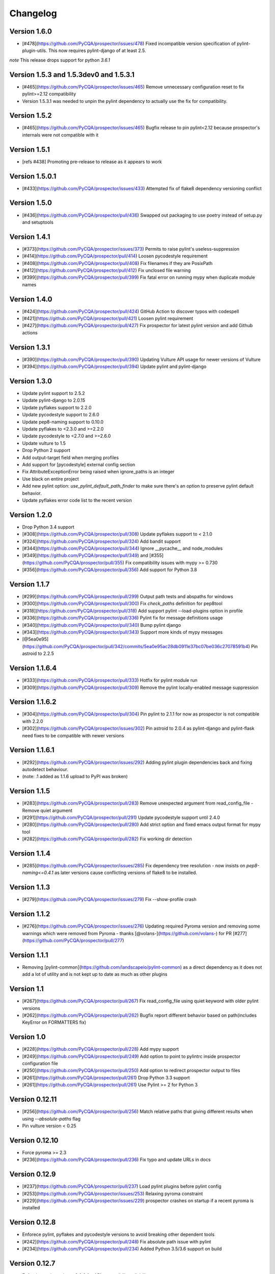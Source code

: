 Changelog
=========

Version 1.6.0
-------------

- [#478](https://github.com/PyCQA/prospector/issues/478) Fixed incompatible version specification of pylint-plugin-utils. This
  now requires pylint-django of at least 2.5.

*note* This release drops support for python `3.6.1`

Version 1.5.3 and 1.5.3dev0 and 1.5.3.1
-------------

- [#465](https://github.com/PyCQA/prospector/issues/465) Remove unnecessary configuration reset to fix pylint>=2.12 compatibility
- Version 1.5.3.1 was needed to unpin the pylint dependency to actually use the fix for compatibility.

Version 1.5.2
-------------

- [#465](https://github.com/PyCQA/prospector/issues/465) Bugfix release to pin pylint<2.12 because prospector's internals were not compatible with it

Version 1.5.1
-------------

- [refs #438] Promoting pre-release to release as it appears to work

Version 1.5.0.1
-------------

- [#433](https://github.com/PyCQA/prospector/issues/433) Attempted fix of flake8 dependency versioning conflict

Version 1.5.0
-------------

- [#436](https://github.com/PyCQA/prospector/pull/436) Swapped out packaging to use poetry instead of setup.py and setuptools

Version 1.4.1
-------------

- [#373](https://github.com/PyCQA/prospector/issues/373) Permits to raise pylint's useless-suppression
- [#414](https://github.com/PyCQA/prospector/pull/414) Loosen pycodestyle requirement
- [#408](https://github.com/PyCQA/prospector/pull/408) Fix filenames if they are PosixPath
- [#412](https://github.com/PyCQA/prospector/pull/412) Fix unclosed file warning
- [#399](https://github.com/PyCQA/prospector/pull/399) Fix fatal error on running mypy when duplicate module names

Version 1.4.0
-------------

- [#424](https://github.com/PyCQA/prospector/pull/424) GitHub Action to discover typos with codespell
- [#421](https://github.com/PyCQA/prospector/pull/421) Loosen pylint requirement
- [#427](https://github.com/PyCQA/prospector/pull/427) Fix prospector for latest pylint version and add Github actions

Version 1.3.1
-------------
- [#390](https://github.com/PyCQA/prospector/pull/390) Updating Vulture API usage for newer versions of Vulture
- [#394](https://github.com/PyCQA/prospector/pull/394) Update pylint and pylint-django

Version 1.3.0
-------------
- Update pylint support to 2.5.2
- Update pylint-django to 2.0.15
- Update pyflakes support to 2.2.0
- Update pycodestyle support to 2.6.0
- Update pep8-naming support to 0.10.0
- Update pyflakes to <2.3.0 and >=2.2.0
- Update pycodestyle to <2.7.0 and >=2.6.0
- Update vulture to 1.5
- Drop Python 2 support
- Add output-target field when merging profiles
- Add support for [pycodestyle] external config section
- Fix AttributeExceptionError being raised when ignore_paths is an integer
- Use black on entire project
- Add new pylint option: `use_pylint_default_path_finder` to make sure there's an option to preserve pylint default behavior.
- Update pyflakes error code list to the recent version

Version 1.2.0
-------------
- Drop Python 3.4 support
- [#308](https://github.com/PyCQA/prospector/pull/308) Update pyflakes support to < 2.1.0
- [#324](https://github.com/PyCQA/prospector/pull/324) Add bandit support
- [#344](https://github.com/PyCQA/prospector/pull/344) Ignore __pycache__ and node_modules
- [#349](https://github.com/PyCQA/prospector/pull/349) and [#355](https://github.com/PyCQA/prospector/pull/355) Fix compatibility issues with mypy >= 0.730
- [#356](https://github.com/PyCQA/prospector/pull/356) Add support for Python 3.8

Version 1.1.7
-------------

- [#299](https://github.com/PyCQA/prospector/pull/299) Output path tests and abspaths for windows
- [#300](https://github.com/PyCQA/prospector/pull/300) Fix `check_paths` definition for pep8tool
- [#318](https://github.com/PyCQA/prospector/pull/318) Add support pylint --load-plugins option in profile
- [#336](https://github.com/PyCQA/prospector/pull/336) Pylint fix for message definitions usage
- [#340](https://github.com/PyCQA/prospector/pull/340) Bump pylint django
- [#343](https://github.com/PyCQA/prospector/pull/343) Support more kinds of mypy messages
- [@5ea0e95](https://github.com/PyCQA/prospector/pull/342/commits/5ea0e95ac28db0911e37bc07be036c27078591b4) Pin astroid to 2.2.5

Version 1.1.6.4
---------------
- [#333](https://github.com/PyCQA/prospector/pull/333) Hotfix for pylint module run
- [#309](https://github.com/PyCQA/prospector/pull/309) Remove the pylint locally-enabled message suppression

Version 1.1.6.2
---------------
- [#304](https://github.com/PyCQA/prospector/pull/304) Pin pylint to 2.1.1 for now as prospector is not compatible with 2.2.0
- [#302](https://github.com/PyCQA/prospector/issues/302) Pin astroid to 2.0.4 as pylint-django and pylint-flask need fixes to be compatible with newer versions

Version 1.1.6.1
---------------
- [#292](https://github.com/PyCQA/prospector/issues/292) Adding pylint plugin dependencies back and fixing autodetect behaviour.
- (note: .1 added as 1.1.6 upload to PyPI was broken)

Version 1.1.5
-------------
- [#283](https://github.com/PyCQA/prospector/pull/283) Remove unexpected argument from read_config_file - Remove quiet argument
- [#291](https://github.com/PyCQA/prospector/pull/291) Update pycodestyle support until 2.4.0
- [#280](https://github.com/PyCQA/prospector/pull/280) Add strict option and fixed emacs output format for mypy tool
- [#282](https://github.com/PyCQA/prospector/pull/282) Fix working dir detection

Version 1.1.4
---------------
- [#285](https://github.com/PyCQA/prospector/issues/285) Fix dependency tree resolution - now insists on `pep8-naming<=0.4.1` as later versions cause conflicting versions of flake8 to be installed.

Version 1.1.3
---------------
- [#279](https://github.com/PyCQA/prospector/issues/279) Fix --show-profile crash

Version 1.1.2
---------------
- [#276](https://github.com/PyCQA/prospector/issues/276) Updating required Pyroma version and removing some warnings which were removed from Pyroma - thanks [@volans-](https://github.com/volans-) for PR [#277](https://github.com/PyCQA/prospector/pull/277)

Version 1.1.1
---------------
- Removing [pylint-common](https://github.com/landscapeio/pylint-common) as a direct dependency as it does not add a lot of utility and is not kept up to date as much as other plugins

Version 1.1
---------------
- [#267](https://github.com/PyCQA/prospector/pull/267) Fix read_config_file using quiet keyword with older pylint versions
- [#262](https://github.com/PyCQA/prospector/pull/262) Bugfix report different behavior based on path(includes KeyError on FORMATTERS fix)

Version 1.0
---------------
- [#228](https://github.com/PyCQA/prospector/pull/228) Add mypy support
- [#249](https://github.com/PyCQA/prospector/pull/249) Add option to point to pylintrc inside prospector configuration file
- [#250](https://github.com/PyCQA/prospector/pull/250) Add option to redirect prospector output to files
- [#261](https://github.com/PyCQA/prospector/pull/261) Drop Python 3.3 support
- [#261](https://github.com/PyCQA/prospector/pull/261) Use Pylint >= 2 for Python 3

Version 0.12.11
---------------
- [#256](https://github.com/PyCQA/prospector/pull/256) Match relative paths that giving different results when using `--absolute-paths` flag
- Pin vulture version < 0.25

Version 0.12.10
---------------
- Force pyroma >= 2.3
- [#236](https://github.com/PyCQA/prospector/pull/236) Fix typo and update URLs in docs

Version 0.12.9
---------------
- [#237](https://github.com/PyCQA/prospector/pull/237) Load pylint plugins before pylint config
- [#253](https://github.com/PyCQA/prospector/issues/253) Relaxing pyroma constraint
- [#229](https://github.com/PyCQA/prospector/issues/229) prospector crashes on startup if a recent pyroma is installed

Version 0.12.8
---------------
* Enforece pylint, pyflakes and pycodestyle versions to avoid breaking other dependent tools
* [#242](https://github.com/PyCQA/prospector/pull/248) Fix absolute path issue with pylint
* [#234](https://github.com/PyCQA/prospector/pull/234) Added Python 3.5/3.6 support on build

Version 0.12.7
---------------
* Enforcing pydocstyle >= 2.0.0 for API compatibility reliability

Version 0.12.6
---------------
* [#210](https://github.com/landscapeio/prospector/issues/210) [#212](https://github.com/landscapeio/prospector/issues/212) Removing debug output accidentally left in (@souliane)
* [#211](https://github.com/landscapeio/prospector/issues/211) Added VSCode extension to docs (@DonJayamanne)
* [#215](https://github.com/landscapeio/prospector/pull/215) Support `pydocstyle>=2.0` (@samspillaz)
* [#217](https://github.com/landscapeio/prospector/issues/217) Updating links to supported tools in docs (@mbeacom)
* [#219](https://github.com/landscapeio/prospector/pull/219) Added a `__main__.py` to allow calling `python -m prospector` (@cprogrammer1994)

Version 0.12.5
---------------
* [#207](https://github.com/landscapeio/prospector/pull/207) Fixed missing 'UnknownMessage' exception caused by recent pylint submodule changes
* Minor documentation formatting updates
* [#202](https://github.com/landscapeio/prospector/issues/202) Ignoring .tox directories to avoid accidentally checking the code in there
* [#205](https://github.com/landscapeio/prospector/pull/205) Fixes for compatibility with pylint 1.7+
* [#193](https://github.com/landscapeio/prospector/pull/193) Fixes for compatibility with pylint 1.6+
* [#194](https://github.com/landscapeio/prospector/pull/194) Fixes for compatibility with vulture 0.9+
* [#191](https://github.com/landscapeio/prospector/pull/191) Fixes for compatibility with pydocstyle 1.1+

Version 0.12.4
---------------
* Panicky stapling of pyroma dependency until prospector is fixed to not break with the new pyroma release

Version 0.12.3
---------------
* [#190](https://github.com/landscapeio/prospector/pull/190) Pinning pydocstyle version for now until API compatibility with newer versions can be written
* [#184](https://github.com/landscapeio/prospector/pull/184) Including the LICENCE file when building dists
* Fixed a crash in the profile_validator tool if an empty profile was found
* (Version 0.12.2 does not exist due to a counting error...)

Version 0.12.1
---------------
* [#178](https://github.com/landscapeio/prospector/pull/178) Long paths no longer cause crash in Windows.
* [#173](https://github.com/landscapeio/prospector/issues/154) Changed from using pep8 to pycodestyle (which is what pep8 was renamed to)
* [#172](https://github.com/landscapeio/prospector/issues/172) Fixed non-ascii file handling for mccabe tool and simplified all python source file reading

Version 0.12
---------------
* [#170](https://github.com/landscapeio/prospector/issues/170) Changed from using pep257 to pydocstyle (which is what pep257 is now called)
* [#162](https://github.com/landscapeio/prospector/issues/162) Properly warning about optional tools which are not installed
* [#166](https://github.com/landscapeio/prospector/pulls/166) Added vscode formatter
* [#153](https://github.com/landscapeio/prospector/pulls/153) Better pep257 support
* [#156](https://github.com/landscapeio/prospector/pulls/156) Better pyroma logging hack for when pyroma is not installed
* [#158](https://github.com/landscapeio/prospector/pulls/158) Fixed max-line-length command line option

Version 0.11.7
---------------
* Wrapping all tools so that none can directly write to stdout/stderr, as this breaks the output format for things like json. Instead, it is captured and optionally included as a regular message.

Version 0.11.6
---------------
* Yet more 'dodgy' encoding problem avoidance

Version 0.11.5
---------------
* Including forgotten 'python-targets' value in profile serialization

Version 0.11.4
---------------
* Prevented 'dodgy' tool from trying to analyse compressed text data

Version 0.11.3
---------------
* Fixed encoding of file contents handling by tool "dodgy" under Python3

Version 0.11.2
---------------
* Fixed a file encoding detection issue when running under Python3
* If a pylint plugin is specified in a .pylintrc file which cannot be loaded, prospector will now carry on with a warning rather than simply crash

Version 0.11.1
---------------
* [#147](https://github.com/landscapeio/prospector/issues/147) Fixed crash when trying to load pylint configuration files in pylint 1.5

Version 0.11
---------------
* Compatibility fixes to work with pylint>=1.5
* McCabe tool now reports correct line and character number for syntax errors (and therefore gets blended if pylint etc detects such an error)
* Autodetect of libraries will now not search inside virtualenvironments
* [#142](https://github.com/landscapeio/prospector/pull/142) better installation documentation in README (thanks [@ExcaliburZero](https://github.com/ExcaliburZero))
* [#141](https://github.com/landscapeio/prospector/issues/141) profile-validator no longer complains about member-warnings (thanks [@alefteris](https://github.com/alefteris))
* [#140](https://github.com/landscapeio/prospector/pull/140) emacs formatter includes character position (thanks [@philroberts](https://github.com/philroberts))
* [#138](https://github.com/landscapeio/prospector/pull/138) docs fixed for 'output-format' profile option (thanks [@faulkner](https://github.com/faulkner))
* [#137](https://github.com/landscapeio/prospector/pull/137) fixed various formatting issues in docs (thanks [@danstender](https://github.com/danstender))
* [#132](https://github.com/landscapeio/prospector/issues/132) Added support for custom flask linting thanks to the awesome [pylint-flask](https://github.com/jschaf/pylint-flask) plugin by [jschaf](https://github.com/jschaf)
* [#131](https://github.com/landscapeio/prospector/pull/131), [#134](https://github.com/landscapeio/prospector/pull/134) Custom pylint plugins are now loaded from existing .pylintrc files if present (thanks [@kaidokert](https://github.com/kaidokert) and [@antoviaque](https://github.com/antoviaque))

Version 0.10.2
---------------
* Added information to summary to explain what external configuration was used (if any) to configure the underlying tools
* Fixed supression-token search to use (or at least guess) correct file encoding

Version 0.10.1
---------------
* [#116](https://github.com/landscapeio/prospector/issues/116) Comparison failed between messages with numeric values for character and those with a `None` value (thanks @smspillaz)
* [#118](https://github.com/landscapeio/prospector/issues/118) Unified output of formatters to have correct output of str rather than bytes (thanks @prophile)
* [#115](https://github.com/landscapeio/prospector/issues/115) Removed argparse as an explicit dependency as only Python 2.7+ is supported now

Version 0.10
---------------
* [#112](https://github.com/landscapeio/prospector/issues/112) Profiles will now also be autoloaded from directories named `.prospector`.
* [#32](https://github.com/landscapeio/prospector/issues/32) and [#108](https://github.com/landscapeio/prospector/pull/108) Added a new 'xunit' output formatter for tools and services which integrate with this format (thanks to [lfrodrigues](https://github.com/lfrodrigues))
* Added a new built-in profile called 'flake8' for people who want to mimic the behaviour of 'flake8' using prospector.

Version 0.9.10
---------------
* The profile validator would load any file whose name was a subset of '.prospector.yaml' due to using the incorrect comparison operator.
* Fixing a crash when using an empty `ignore-patterns` list in a profile.
* Fixing a crash when a profile is not valid YAML at all.
* [#105](https://github.com/landscapeio/prospector/pull/105) pyflakes was not correctly ignoring errors.

Version 0.9.9
---------------
* pep8.py 1.6.0 added new messages, which are now in prospector's built-in profiles

Version 0.9.8
---------------
* Fixing a crash when using pep8 1.6.0 due to the pep8 tool renaming something that Prospector uses

Version 0.9.7
---------------
* [#104](https://github.com/landscapeio/prospector/issues/104) The previous attempt at normalising bytestrings and unicode in Python 2 was clumsily done and a bit broken. It is hopefully now using the correct voodoo incantations to get characters from one place to another.
* The blender combinations were not updated to use the new PyFlakes error codes; this is now fixed.

Version 0.9.6
---------------
* The profile validator tool was always outputting absolute paths in messages. This is now fixed.
* The "# NOQA" checking was using absolute paths incorrectly, which meant the message locations (with relative paths) did not match up and no messages were suppressed.

Version 0.9.5
---------------
* Fixed a problem with profile serialising where it was using the incorrect dict value for strictness

Version 0.9.4
---------------
* The previous PEP257 hack was not compatible with older versions of pep257.

Version 0.9.3
---------------
* The PEP257 tool sets a logging level of DEBUG globally when imported as of version 0.4.1, and this causes huge amounts of tokenzing debug to be output. Prospector now has a hacky workaround until that is fixed.
* Extra profile information (mainly the shorthand information) is kept when parsing and serializing profiles.

Version 0.9.2
---------------
* There were some problems related to absolute paths when loading profiles that were not in the current working directory.

Version 0.9.1
---------------
* Mandating version 0.2.3 of pylint-plugin-utils, as the earlier ones don't work with the add_message API changes made in pylint 1.4+

Version 0.9
---------------
* [#102](https://github.com/landscapeio/prospector/pull/102) By default, prospector will hide pylint's "no-member" warnings, because more often than not they are simply incorrect. They can be re-enabled with the '--member-warnings' command line flag or the 'member-warnings: true' profile option.
* [#101](https://github.com/landscapeio/prospector/pull/101) Code annotated with pep8/flake8 style "# noqa" comments is now understood by prospector and will lead to messages from other tools being suppressed too.
* [#100](https://github.com/landscapeio/prospector/pull/100) Pyflakes error codes have been replaced with the same as those used in flake8, for consistency. Profiles with the old values will still work, and the profile-validator will warn you to upgrade.
* Messages now use Pylint error symbols ('star-args') instead of codes ('W0142'). This makes it much more obvious what each message means and what is happening when errors are suppressed or ignored in profiles. The old error codes will continue to work in profiles.
* The way that profiles are handled and parsed has completely been rewritten to avoid several bugs and introduce 'shorthand' options to profiles. This allows profiles to specify simple options like 'doc-warnings: true' inside profiles and configure anything that can be configured as a command line argument. Profiles can now use options like 'strictness: high' or 'doc-warnings: true' as a shortcut for inheriting the built-in prospector profiles.
* A new `--show-profile` option is available to dump the calculated profile, which is helpful for figuring out what prospector thinks it is doing.
* Profiles now have separate `ignore-paths` and `ignore-patterns` directives to match the command line arguments. The old `ignore` directive remains in place for backwards compatibility and will be deprecated in the future.
* A new tool, `profile-validator`, has been added. It simply checks prospector profiles and validates the settings, providing warnings if any are incorrect.
* [#89](https://github.com/landscapeio/prospector/issues/89) and [#40](https://github.com/landscapeio/prospector/pull/40) - profile merging was not behaving exactly as intended, with later profiles not overriding earlier profiles. This is now fixed as part of the aforementioned rewrite.
* pep257 is now included by default; however it will not run unless the '--doc-warnings' flag is used.
* pep257 messages are now properly blended with other tools' documentation warnings
* Path and output character encoding is now handled much better (which is to say, it is handled; previously it wasn't at all).

Version 0.8.3
---------------
* [#96](https://github.com/landscapeio/prospector/issues/96) and [#97](https://github.com/landscapeio/prospector/issues/97) - disabling messages in profiles now works for pep8

Version 0.8.2
---------------
* Version loading in setup.py no longer imports the prospector module (which could lead to various weirdnesses when installing on different platforms)
* [#82](https://github.com/landscapeio/prospector/issues/82) resolves regression in adapter library detection raising, ``ValueError: too many values to unpack``. provided by [@jquast](https://github.com/jquast)
* [#83](https://github.com/landscapeio/prospector/issues/83) resolves regression when adapter library detects django, ``TypeError: '_sre.SRE_Pattern' object is not iterable``. provided by [@jquast](https://github.com/jquast)

Version 0.8.1
---------------
* Strictness now also changes which pep257 messages are output
* pep257 and vulture messages are now combined and 'blended' with other tools
* [#80](https://github.com/landscapeio/prospector/issues/80) Fix for Python3 issue when detecting libraries, provided by [@smspillaz](https://github.com/smspillaz)

Version 0.8
---------------
* Demoted frosted to be an optional tool - this is because development seems to have slowed and pyflakes has picked up again, and frosted how has several issues which are solved by pyflakes and is no longer a useful addition.
* [#78](https://github.com/landscapeio/prospector/issues/78) Prospector can now take multiple files as a path argument, thus providing errors for several files at a time. This helps when integrating with IDEs, for example.
* Upgrading to newer versions of Pylint and related dependencies resolves [#73](https://github.com/landscapeio/prospector/issues/73), [#75](https://github.com/landscapeio/prospector/issues/75), [#76](https://github.com/landscapeio/prospector/issues/76) and [#79](https://github.com/landscapeio/prospector/issues/79)
* [#74](https://github.com/landscapeio/prospector/issues/74), [#10](https://github.com/landscapeio/prospector/issues/10) Tools will now use any configuration specific to them by default. That is to say, if a `.pylintrc` file exists, then that will be used in preference to prospector's own opinions of how to use pylint.
* Added centralised configuration management, with an abstraction away from how prospector and each tool is actually configured.
* Removed the "adaptors" concept. This was a sort of visitor pattern in which each tool's configuration could be updated by an adaptor, which 'visited' the tool to tweak settings based on what the adaptor represented. In practise this was not useful and a confusing way to tweak behaviour - tools now configure themselves based on configuration options directly.
* Changed the default output format to be 'grouped' rather than 'text'
* Support for Python 2.6 has been dropped, following Pylint's lead.
* Using pylint 1.4's 'unsafe' mode, which allows it to load any C extensions (this was the behaviour for 1.3 and below). Not loading them causes many many inference errors.
* [#65](https://github.com/landscapeio/prospector/issues/65) Resolve UnicodeDecodeErrors thrown while attempting to auto-discover modules of interest by discovering target python source file encoding (PEP263), and issuing only a warning if it fails (thanks to [Jeff Quast](https://github.com/jquast)).

Version 0.7.3
---------------
* Pylint dependency version restricted to 1.3, as 1.4 drops support for Python 2.6. Prospector will drop support for Python 2.6 in a 0.8 release.
* File names ending in 'tests.py' will now be ignored if prospector is set to ignore tests (previously, the regular expression only ignored files ending in 'test.py')
* [#70](https://github.com/landscapeio/prospector/issues/70) Profiles starting with a `.yml` extension can now be autoloaded
* [#62](https://github.com/landscapeio/prospector/issues/62) For human readable output, the summary of messages will now be printed at the end rather than at the start, so the summary will be what users see when running prospector (without piping into `less` etc)

Version 0.7.2
---------------
* The E265 error from PEP8 - "Block comment should start with '# '" - has been disabled for anything except veryhigh strictness.

Version 0.7.1
---------------
* [#60](https://github.com/landscapeio/prospector/issues/60) Prospector did not work with Python2.6 due to timedelta.total_seconds() not being available.
* Restored the behaviour where std_out/std_err from pylint is suppressed

Version 0.7
---------------
* [#48](https://github.com/landscapeio/prospector/issues/48) If a folder is detected to be a virtualenvironment, then prospector will not check the files inside.
* [#31](https://github.com/landscapeio/prospector/issues/31) Prospector can now check single files if passed a module as the path argument.
* [#50](https://github.com/landscapeio/prospector/issues/50) Prospector now uses an exit code of 1 to indicate that messages were found, to make it easier for bash scripts and so on to fail if any messages are found. A new flag, `-0` or `--zero-exit`, turns off this behaviour so that a non-zero exit code indicates that prospector failed to run.
* Profiles got an update to make them easier to understand and use. They are mostly the same as before, but [the documentation](http://prospector.readthedocs.org/en/latest/profiles.html) and command line arguments have improved so that they can be reliably used.
* If a directive inline in code disables a pylint message, equivalent messages from other tools will now also be disabled.
* Added optional tools - additional tools which are not enabled by default but can be activated if the user chooses to.
* Added pyroma, a tool for validating packaging metadata, as an optional tool.
* [#29](https://github.com/landscapeio/prospector/issues/29) Added support for pep257, a docstring format checker
* [#45](https://github.com/landscapeio/prospector/issues/45) Added vulture, a tool for finding dead code, as an optional tool.
* [#24](https://github.com/landscapeio/prospector/issues/24) Added Sphinx documentation, which is now also [available on ReadTheDocs](http://prospector.readthedocs.org/)

Version 0.6.4
---------------
* Fixed pylint system path munging again again

Version 0.6.3
---------------
* Fixed dodgy tool's use of new file finder

Version 0.6.2
---------------
* Fixed pylint system path munging again

Version 0.6.1
---------------
* Fixed pylint system path munging

Version 0.6
---------------
* Module and package finding has been centralised into a `finder.py` module, from which all tools take the list of files to be inspected. This helps unify which files get inspected, as previously there were several times when tools were not correctly ignoring files.
* Frosted [cannot handle non-utf-8 encoded files](https://github.com/timothycrosley/frosted/issues/56) so a workaround has been added to simply ignore encoding errors raised by Frosted until the bug is fixed. This was deemed okay as it is very similar to pyflakes in terms of what it finds, and pyflakes does not have this problem.
* [#43](https://github.com/landscapeio/prospector/issues/43) - the blender is now smarter, and considers that a message may be part of more than one 'blend'. This means that some messages are no longer duplicated.
* [#42](https://github.com/landscapeio/prospector/issues/42) - a few more message pairs were cleaned up, reducing ambiguity and redundancy
* [#33](https://github.com/landscapeio/prospector/issues/33) - there is now an output format called `pylint` which mimics the pylint `--parseable` output format, with the slight difference that it includes the name of the tool as well as the code of the message.
* [#37](https://github.com/landscapeio/prospector/issues/37) - profiles can now use the extension `.yml` as well as `.yaml`
* [#34](https://github.com/landscapeio/prospector/issues/34) - south migrations are ignored if in the new south name of `south_migrations` (ie, this is compatible with the post-Django-1.7 world)

Version 0.5.6 / 0.5.5
---------------------
* The pylint path handling was slightly incorrect when multiple python modules were in the same directory and importing from each other, but no `__init__.py` package was present. If modules in such a directory imported from each other, pylint would crash, as the modules would not be in the `sys.path`. Note that 0.5.5 was released but this bugfix was not correctly merged before releasing. 0.5.6 contains this bugfix.

Version 0.5.4
---------------
* Fixing a bug in the handling of relative/absolute paths in the McCabe tool

Version 0.5.3
---------------
##### New Features

* Python 3.4 is now tested for and supported

##### Bug Fixes

* Module-level attributes can now be documented with a string without triggering a "String statement has no effect" warning
* [#28](https://github.com/landscapeio/prospector/pull/28) Fixed absolute path bug with Frosted tool

Version 0.5.2
---------------
##### New Features

* Support for new error messages introduced in recent versions of `pep8` and `pylint` was included.

Version 0.5.1
---------------
##### New Features

* All command line arguments can now also be specified in a `tox.ini` and `setup.cfg` (thanks to [Jason Simeone](https://github.com/jayclassless))
* `--max-line-length` option can be used to override the maximum line length specified by the chosen strictness

##### Bug Fixes

* [#17](https://github.com/landscapeio/prospector/issues/17) Prospector generates messages if in a path containing a directory beginning with a `.` - ignore patterns were previously incorrectly being applied to the absolute path rather than the relative path.
* [#12](https://github.com/landscapeio/prospector/issues/12) Library support for Django now extends to all tools rather than just pylint
* Some additional bugs related to ignore paths were squashed.

Version 0.5
---------------
* Files and paths can now be ignored using the `--ignore-paths` and `--ignore-patterns` arguments.

* Full PEP8 compliance can be turned on using the `--full-pep8` flag, which overrides the defaults in the strictness profile.
* The PEP8 tool will now use existing config if any is found in `.pep8`, `tox.ini`, `setup.cfg` in the path to check, or `~/.config/pep8`. These will override any other configuration specified by Prospector. If none are present, Prospector will fall back on the defaults specified by the strictness.
* A new flag, `--external-config`, can be used to tweak how PEP8 treats external config. `only`, the default, means that external configuration will be preferred to Prospector configuration. `merge` means that Prospector will combine external configuration and its own values. `none` means that Prospector will ignore external config.

* The `--path` command line argument is no longer required, and Prospector can be called with `prospector path_to_check`.

* Pylint version 1.1 is now used.

* Prospector will now run under Python3.

Version 0.4.1
---------------
* Additional blending of messages - more messages indicating the same problem from different tools are now merged together
* Fixed the maximum line length to 160 for medium strictness, 100 for high and 80 for very high. This affects both the pep8 tool and pylint.

Version 0.4
---------------
* Added a changelog
* Added support for the [dodgy](https://github.com/landscapeio/dodgy) codebase checker
* Added support for pep8 (thanks to [Jason Simeone](https://github.com/jayclassless))
* Added support for pyflakes (thanks to [Jason Simeone](https://github.com/jayclassless))
* Added support for mccabe (thanks to [Jason Simeone](https://github.com/jayclassless))
* Replaced Pylint W0312 with a custom checker. This means that warnings are only generated for inconsistent indentation characters, rather than warning if spaces were not used.
* Some messages will now be combined if Pylint generates multiple warnings per line for what is the same cause. For example, 'unused import from wildcard import' messages are now combined rather than having one message per unused import from that line.
* Messages from multiple tools will be merged if they represent the same problem.
* Tool failure no longer kills the Prospector process but adds a message instead.
* Tools can be enabled or disabled from profiles.
* All style warnings can be suppressed using the `--no-style-warnings` command line switch.
* Uses a newer version of [pylint-django](https://github.com/landscapeio/pylint-django) for improved analysis of Django-based code.
